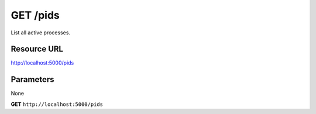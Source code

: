 GET /pids
+++++++++

.. raw:: html

    <ul class="nav nav-tabs">
    <li class="active"><a href="#view">View</a></li>
    </ul>
    <div class="tab-content">
        <div class="tab-pane active" id="home">
            <div class="row-fluid">
                <div class="span8">

List all active processes.

Resource URL
~~~~~~~~~~~~

http://localhost:5000/pids


Parameters
~~~~~~~~~~

None

.. raw:: html
    
    <h4>Example of request</h4>

**GET** ``http://localhost:5000/pids``

.. raw:: html 

    <h4>Response</h4>
    <pre class="prettyprint linenums">
    {
      "pids": [
        1,
        2,
        3,
        4,
      ]
    }
    </pre>

.. raw:: html

                </div>
                </div><div class="span4">
                <h4>resources informations</h4>
                <table class="table table-striped">
                <tr>
                    <td>Authentication</td>
                    <td>Require an admin</td>
                </tr>
                <tr>
                    <td>HTTP Method</td>
                    <td><strong>GET</strong></td>
                </tr>
                </table>
                </div>
            </div>            

        </div>
    </div>
